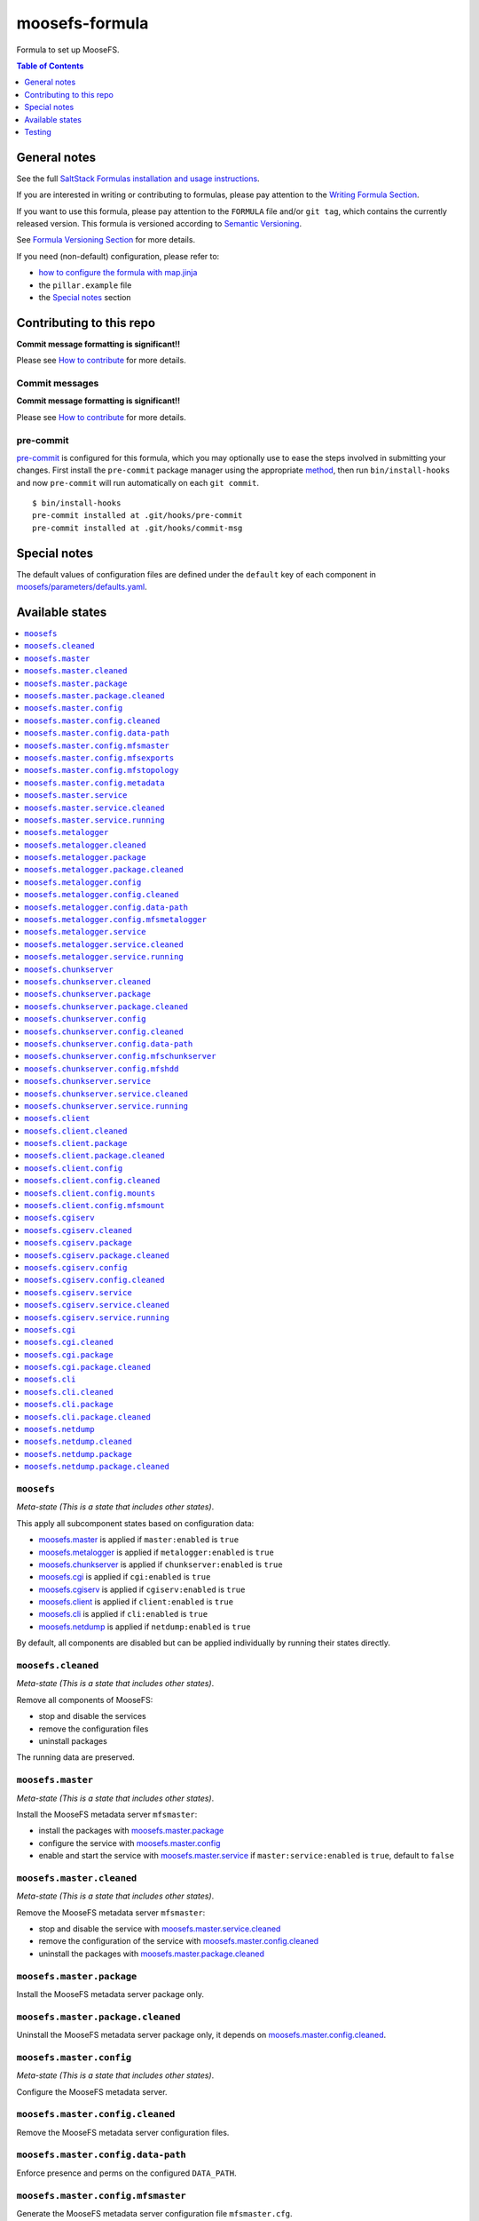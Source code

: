 .. _readme:

moosefs-formula
===============

|img_travis| |img_sr| |img_pc|

.. |img_travis| image:: https://travis-ci.com/saltstack-formulas/moosefs-formula.svg?branch=master
   :alt: Travis CI Build Status
   :scale: 100%
   :target: https://travis-ci.com/saltstack-formulas/moosefs-formula
.. |img_sr| image:: https://img.shields.io/badge/%20%20%F0%9F%93%A6%F0%9F%9A%80-semantic--release-e10079.svg
   :alt: Semantic Release
   :scale: 100%
   :target: https://github.com/semantic-release/semantic-release
.. |img_pc| image:: https://img.shields.io/badge/pre--commit-enabled-brightgreen?logo=pre-commit&logoColor=white
   :alt: pre-commit
   :scale: 100%
   :target: https://github.com/pre-commit/pre-commit

Formula to set up MooseFS.

.. contents:: **Table of Contents**
   :depth: 1

General notes
-------------

See the full `SaltStack Formulas installation and usage instructions
<https://docs.saltstack.com/en/latest/topics/development/conventions/formulas.html>`_.

If you are interested in writing or contributing to formulas, please pay attention to the `Writing Formula Section
<https://docs.saltstack.com/en/latest/topics/development/conventions/formulas.html#writing-formulas>`_.

If you want to use this formula, please pay attention to the ``FORMULA`` file and/or ``git tag``,
which contains the currently released version. This formula is versioned according to `Semantic Versioning <http://semver.org/>`_.

See `Formula Versioning Section <https://docs.saltstack.com/en/latest/topics/development/conventions/formulas.html#versioning>`_ for more details.

If you need (non-default) configuration, please refer to:

- `how to configure the formula with map.jinja <map.jinja.rst>`_
- the ``pillar.example`` file
- the `Special notes`_ section

Contributing to this repo
-------------------------

**Commit message formatting is significant!!**

Please see `How to contribute <https://github.com/saltstack-formulas/.github/blob/master/CONTRIBUTING.rst>`_ for more details.

Commit messages
^^^^^^^^^^^^^^^

**Commit message formatting is significant!!**

Please see `How to contribute <https://github.com/saltstack-formulas/.github/blob/master/CONTRIBUTING.rst>`_ for more details.

pre-commit
^^^^^^^^^^

`pre-commit <https://pre-commit.com/>`_ is configured for this formula, which you may optionally use to ease the steps involved in submitting your changes.
First install  the ``pre-commit`` package manager using the appropriate `method <https://pre-commit.com/#installation>`_, then run ``bin/install-hooks`` and
now ``pre-commit`` will run automatically on each ``git commit``. ::

  $ bin/install-hooks
  pre-commit installed at .git/hooks/pre-commit
  pre-commit installed at .git/hooks/commit-msg

Special notes
-------------

The default values of configuration files are defined under the
``default`` key of each component in `moosefs/parameters/defaults.yaml
</moosefs/parameters/defaults.yaml>`_.

Available states
----------------

.. contents::
   :local:

``moosefs``
^^^^^^^^^^^

*Meta-state (This is a state that includes other states)*.

This apply all subcomponent states based on configuration data:

- `moosefs.master`_ is applied if ``master:enabled`` is ``true``
- `moosefs.metalogger`_ is applied if ``metalogger:enabled`` is
  ``true``
- `moosefs.chunkserver`_ is applied if ``chunkserver:enabled`` is
  ``true``
- `moosefs.cgi`_ is applied if ``cgi:enabled`` is ``true``
- `moosefs.cgiserv`_ is applied if ``cgiserv:enabled`` is ``true``
- `moosefs.client`_ is applied if ``client:enabled`` is ``true``
- `moosefs.cli`_ is applied if ``cli:enabled`` is ``true``
- `moosefs.netdump`_ is applied if ``netdump:enabled`` is ``true``

By default, all components are disabled but can be applied
individually by running their states directly.

``moosefs.cleaned``
^^^^^^^^^^^^^^^^^^^

*Meta-state (This is a state that includes other states)*.

Remove all components of MooseFS:

- stop and disable the services
- remove the configuration files
- uninstall packages

The running data are preserved.

``moosefs.master``
^^^^^^^^^^^^^^^^^^

*Meta-state (This is a state that includes other states)*.

Install the MooseFS metadata server ``mfsmaster``:

- install the packages with `moosefs.master.package`_
- configure the service with `moosefs.master.config`_
- enable and start the service with `moosefs.master.service`_ if
  ``master:service:enabled`` is ``true``, default to ``false``

``moosefs.master.cleaned``
^^^^^^^^^^^^^^^^^^^^^^^^^^

*Meta-state (This is a state that includes other states)*.

Remove the MooseFS metadata server ``mfsmaster``:

- stop and disable the service with `moosefs.master.service.cleaned`_
- remove the configuration of the service with
  `moosefs.master.config.cleaned`_
- uninstall the packages with `moosefs.master.package.cleaned`_

``moosefs.master.package``
^^^^^^^^^^^^^^^^^^^^^^^^^^

Install the MooseFS metadata server package only.

``moosefs.master.package.cleaned``
^^^^^^^^^^^^^^^^^^^^^^^^^^^^^^^^^^

Uninstall the MooseFS metadata server package only, it depends on
`moosefs.master.config.cleaned`_.

``moosefs.master.config``
^^^^^^^^^^^^^^^^^^^^^^^^^

*Meta-state (This is a state that includes other states)*.

Configure the MooseFS metadata server.

``moosefs.master.config.cleaned``
^^^^^^^^^^^^^^^^^^^^^^^^^^^^^^^^^

Remove the MooseFS metadata server configuration files.

``moosefs.master.config.data-path``
^^^^^^^^^^^^^^^^^^^^^^^^^^^^^^^^^^^

Enforce presence and perms on the configured ``DATA_PATH``.

``moosefs.master.config.mfsmaster``
^^^^^^^^^^^^^^^^^^^^^^^^^^^^^^^^^^^

Generate the MooseFS metadata server configuration file
``mfsmaster.cfg``.

``moosefs.master.config.mfsexports``
^^^^^^^^^^^^^^^^^^^^^^^^^^^^^^^^^^^^

Generate the MooseFS metadata server configuration file
``mfsexports.cfg``.

``moosefs.master.config.mfstopology``
^^^^^^^^^^^^^^^^^^^^^^^^^^^^^^^^^^^^^

Generate the MooseFS metadata server configuration file
``mfstopology.cfg``.

``moosefs.master.config.metadata``
^^^^^^^^^^^^^^^^^^^^^^^^^^^^^^^^^^

Initialize the MooseFS metadata server database with the empty
``/var/lib/mfs/metadata.mfs.empty`` file if required.

``moosefs.master.service``
^^^^^^^^^^^^^^^^^^^^^^^^^^

*Meta-state (This is a state that includes other states)*.

Enable and start the MooseFS metadata server service with
`moosefs.master.service.running`_ if ``master:service:enabled`` is
``true``.

Stop and disable the MooseFS metadata server service with
`moosefs.master.service.cleaned`_ if ``master:service:enabled`` is
``false``, the default.

``moosefs.master.service.cleaned``
^^^^^^^^^^^^^^^^^^^^^^^^^^^^^^^^^^

Stop and disable the MooseFS metadata server service.

``moosefs.master.service.running``
^^^^^^^^^^^^^^^^^^^^^^^^^^^^^^^^^^

Enable and start the MooseFS metadata server service.

``moosefs.metalogger``
^^^^^^^^^^^^^^^^^^^^^^

*Meta-state (This is a state that includes other states)*.

Install the MooseFS metadata replication (backup) server
``mfsmetalogger``:

- install the package with `moosefs.metalogger.package`_
- configure the service with `moosefs.metalogger.config`_
- enable and start the service with `moosefs.metalogger.service`_ if
  ``metalogger:service:enabled`` is ``true``, default to ``false``

``moosefs.metalogger.cleaned``
^^^^^^^^^^^^^^^^^^^^^^^^^^^^^^

*Meta-state (This is a state that includes other states)*.

Remove the MooseFS metadata replication (backup) server
``mfsmetalogger``:

- stop and disable the service with
  `moosefs.metalogger.service.cleaned`_
- remove the configuration of the service with
  `moosefs.metalogger.config.cleaned`_
- uninstall the packages with `moosefs.metalogger.package.cleaned`_

``moosefs.metalogger.package``
^^^^^^^^^^^^^^^^^^^^^^^^^^^^^^

Install the MooseFS metadata replication (backup) server package only.

``moosefs.metalogger.package.cleaned``
^^^^^^^^^^^^^^^^^^^^^^^^^^^^^^^^^^^^^^

Uninstall the MooseFS metadata replication (backup) server package
only, it depends on `moosefs.metalogger.config.cleaned`_.

``moosefs.metalogger.config``
^^^^^^^^^^^^^^^^^^^^^^^^^^^^^

*Meta-state (This is a state that includes other states)*.

Configure the MooseFS metadata replication (backup) server.

``moosefs.metalogger.config.cleaned``
^^^^^^^^^^^^^^^^^^^^^^^^^^^^^^^^^^^^^

Remove the MooseFS metadata replication (backup) server configuration
files.

``moosefs.metalogger.config.data-path``
^^^^^^^^^^^^^^^^^^^^^^^^^^^^^^^^^^^^^^^

Enforce presence and perms on the configured ``DATA_PATH``.

``moosefs.metalogger.config.mfsmetalogger``
^^^^^^^^^^^^^^^^^^^^^^^^^^^^^^^^^^^^^^^^^^^

Generate the MooseFS metadata replication (backup) server
configuration file ``mfsmetalogger.cfg``.

``moosefs.metalogger.service``
^^^^^^^^^^^^^^^^^^^^^^^^^^^^^^

*Meta-state (This is a state that includes other states)*.

Enable and start the MooseFS metadata replication (backup) server
service with `moosefs.metalogger.service.running`_ if
``metalogger:service:enabled`` is ``true``.

Stop and disable the MooseFS metadata replication (backup) server
service with `moosefs.metalogger.service.cleaned`_ if
``metalogger:service:enabled`` is ``false``, the default.

``moosefs.metalogger.service.cleaned``
^^^^^^^^^^^^^^^^^^^^^^^^^^^^^^^^^^^^^^

Stop and disable the MooseFS metadata replication (backup) server
service.

``moosefs.metalogger.service.running``
^^^^^^^^^^^^^^^^^^^^^^^^^^^^^^^^^^^^^^

Enable and start the MooseFS metadata replication (backup) server
service.

``moosefs.chunkserver``
^^^^^^^^^^^^^^^^^^^^^^^

*Meta-state (This is a state that includes other states)*.

Install the MooseFS data server ``mfschunkserver``:

- install the package with `moosefs.chunkserver.package`_
- configure the service with `moosefs.chunkserver.config`_
- enable and start the service with `moosefs.chunkserver.service`_ if
  ``chunkserver:service:enabled`` is ``true``, default to ``false``

``moosefs.chunkserver.cleaned``
^^^^^^^^^^^^^^^^^^^^^^^^^^^^^^^

*Meta-state (This is a state that includes other states)*.

Remove the MooseFS data server ``mfschunkserver``:

- stop and disable the service with
  `moosefs.chunkserver.service.cleaned`_
- remove the configuration of the service with
  `moosefs.chunkserver.config.cleaned`_
- uninstall the packages with `moosefs.chunkserver.package.cleaned`_

``moosefs.chunkserver.package``
^^^^^^^^^^^^^^^^^^^^^^^^^^^^^^^

Install the MooseFS data server package only.

``moosefs.chunkserver.package.cleaned``
^^^^^^^^^^^^^^^^^^^^^^^^^^^^^^^^^^^^^^^

Uninstall the MooseFS data server package only, it depends on
`moosefs.chunkserver.config.cleaned`_.

``moosefs.chunkserver.config``
^^^^^^^^^^^^^^^^^^^^^^^^^^^^^^

*Meta-state (This is a state that includes other states)*.

Configure the MooseFS data server.

``moosefs.chunkserver.config.cleaned``
^^^^^^^^^^^^^^^^^^^^^^^^^^^^^^^^^^^^^^

Remove the MooseFS data server configuration files.

``moosefs.chunkserver.config.data-path``
^^^^^^^^^^^^^^^^^^^^^^^^^^^^^^^^^^^^^^^^

Enforce presence and perms on the configured ``DATA_PATH``.

``moosefs.chunkserver.config.mfschunkserver``
^^^^^^^^^^^^^^^^^^^^^^^^^^^^^^^^^^^^^^^^^^^^^

Generate the MooseFS data server configuration file
``mfschunkserver.cfg``.

``moosefs.chunkserver.config.mfshdd``
^^^^^^^^^^^^^^^^^^^^^^^^^^^^^^^^^^^^^

Generate the MooseFS data server configuration file
``mfshdd.cfg``.

``moosefs.chunkserver.service``
^^^^^^^^^^^^^^^^^^^^^^^^^^^^^^^

*Meta-state (This is a state that includes other states)*.

Enable and start the MooseFS data server service with
`moosefs.chunkserver.service.running`_ if
``chunkserver:service:enabled`` is ``true``.

Stop and disable the MooseFS data server service with
`moosefs.chunkserver.service.cleaned`_ if
``chunkserver:service:enabled`` is ``false``, the default.

``moosefs.chunkserver.service.cleaned``
^^^^^^^^^^^^^^^^^^^^^^^^^^^^^^^^^^^^^^^

Stop and disable the MooseFS data server service.

``moosefs.chunkserver.service.running``
^^^^^^^^^^^^^^^^^^^^^^^^^^^^^^^^^^^^^^^

Enable and start the MooseFS data server service.

``moosefs.client``
^^^^^^^^^^^^^^^^^^

*Meta-state (This is a state that includes other states)*.

Install the MooseFS mount and client tools:

- install the packages with `moosefs.client.package`_
- configure the mount points with `moosefs.client.config`_

``moosefs.client.cleaned``
^^^^^^^^^^^^^^^^^^^^^^^^^^

*Meta-state (This is a state that includes other states)*.

Remove the MooseFS mount and client tools:

- remove the mount points `moosefs.client.config.cleaned`_
- uninstall the packages with `moosefs.client.package.cleaned`_

``moosefs.client.package``
^^^^^^^^^^^^^^^^^^^^^^^^^^

Install the MooseFS mount and client tools packages only.

``moosefs.client.package.cleaned``
^^^^^^^^^^^^^^^^^^^^^^^^^^^^^^^^^^

Uninstall the MooseFS mount and client tools packages only, it depends
on `moosefs.client.config.cleaned`_.

``moosefs.client.config``
^^^^^^^^^^^^^^^^^^^^^^^^^

*Meta-state (This is a state that includes other states)*.

- configure the mount points with `moosefs.client.config.mounts`_
- configure the default MooseFS mount options with
  `moosefs.client.config.mfsmount`_

``moosefs.client.config.cleaned``
^^^^^^^^^^^^^^^^^^^^^^^^^^^^^^^^^

Remove the mount configurations.

``moosefs.client.config.mounts``
^^^^^^^^^^^^^^^^^^^^^^^^^^^^^^^^

Configure the mount points defined in ``client:config:mounts``
dictionary.

``moosefs.client.config.mfsmount``
^^^^^^^^^^^^^^^^^^^^^^^^^^^^^^^^^^

Configure the default options for ``mfsmount`` defined in
``client:config:default_options`` list.

``moosefs.cgiserv``
^^^^^^^^^^^^^^^^^^^

*Meta-state (This is a state that includes other states)*.

Install the simple CGI-capable HTTP server to run MooseFS CGI monitor:

- install the packages with `moosefs.cgiserv.package`_
- configure the service with `moosefs.cgiserv.config`_
- enable and start the service with `moosefs.cgiserv.service`_ if
  ``chunkserver:cgiserv:enabled`` is ``true``, default to ``false``

``moosefs.cgiserv.cleaned``
^^^^^^^^^^^^^^^^^^^^^^^^^^^

*Meta-state (This is a state that includes other states)*.

Remove the simple CGI-capable HTTP server to run MooseFS CGI monitor:

- stop and disable the service with
  `moosefs.cgiserv.service.cleaned`_
- remove the configuration of the service with
  `moosefs.cgiserv.config.cleaned`_
- uninstall the packages with `moosefs.cgiserv.package.cleaned`_

``moosefs.cgiserv.package``
^^^^^^^^^^^^^^^^^^^^^^^^^^^

Install the simple CGI-capable HTTP server to run MooseFS CGI monitor
package only.

It depends on `moosefs.cgi.package`_.

``moosefs.cgiserv.package.cleaned``
^^^^^^^^^^^^^^^^^^^^^^^^^^^^^^^^^^^

Uninstall the simple CGI-capable HTTP server to run MooseFS CGI monitor
package only, it depends on `moosefs.cgiserv.config.cleaned`_.

``moosefs.cgiserv.config``
^^^^^^^^^^^^^^^^^^^^^^^^^^

*Meta-state (This is a state that includes other states)*.

Configure the simple CGI-capable HTTP server to run MooseFS CGI monitor.

``moosefs.cgiserv.config.cleaned``
^^^^^^^^^^^^^^^^^^^^^^^^^^^^^^^^^^

Remove the simple CGI-capable HTTP server to run MooseFS CGI monitor
configuration file.

``moosefs.cgiserv.service``
^^^^^^^^^^^^^^^^^^^^^^^^^^^

*Meta-state (This is a state that includes other states)*.

Enable and start the simple CGI-capable HTTP server to run MooseFS CGI
monitor service with `moosefs.cgiserv.service.running`_ if
``cgiserv:service:enabled`` is ``true``.

Stop and disable the simple CGI-capable HTTP server to run MooseFS CGI
monitor service with `moosefs.cgiserv.service.cleaned`_ if
``cgiserv:service:enabled`` is ``false``, the default.

``moosefs.cgiserv.service.cleaned``
^^^^^^^^^^^^^^^^^^^^^^^^^^^^^^^^^^^

Stop and disable the simple CGI-capable HTTP server to run MooseFS CGI
monitor service.

``moosefs.cgiserv.service.running``
^^^^^^^^^^^^^^^^^^^^^^^^^^^^^^^^^^^

Enable and start the simple CGI-capable HTTP server to run MooseFS CGI
monitor service.

``moosefs.cgi``
^^^^^^^^^^^^^^^

*Meta-state (This is a state that includes other states)*.

Install the CGI application to monitor MooseFS through master/metadata
server.

``moosefs.cgi.cleaned``
^^^^^^^^^^^^^^^^^^^^^^^

*Meta-state (This is a state that includes other states)*.

Remove the CGI application to monitor MooseFS through master/metadata
server.

``moosefs.cgi.package``
^^^^^^^^^^^^^^^^^^^^^^^

Install the CGI application to monitor MooseFS through master/metadata
server package only.

``moosefs.cgi.package.cleaned``
^^^^^^^^^^^^^^^^^^^^^^^^^^^^^^^

Uninstall the CGI application to monitor MooseFS through
master/metadata server package only.

``moosefs.cli``
^^^^^^^^^^^^^^^

*Meta-state (This is a state that includes other states)*.

Install the MooseFS monitoring utility ``mfscli``.

``moosefs.cli.cleaned``
^^^^^^^^^^^^^^^^^^^^^^^

*Meta-state (This is a state that includes other states)*.

Remove the MooseFS monitoring utility ``mfscli``.

``moosefs.cli.package``
^^^^^^^^^^^^^^^^^^^^^^^

Install the MooseFS monitoring utility package only.

``moosefs.cli.package.cleaned``
^^^^^^^^^^^^^^^^^^^^^^^^^^^^^^^

Uninstall the MooseFS monitoring utility package only.

``moosefs.netdump``
^^^^^^^^^^^^^^^^^^^

Install the MooseFS monitoring tool ``mfsnetdump`` utility.

``moosefs.netdump.cleaned``
^^^^^^^^^^^^^^^^^^^^^^^^^^^

Remove the MooseFS monitoring tool ``mfsnetdump`` utility.

``moosefs.netdump.package``
^^^^^^^^^^^^^^^^^^^^^^^^^^^

Install the MooseFS monitoring tool ``mfsnetdump`` utility package
only.

``moosefs.netdump.package.cleaned``
^^^^^^^^^^^^^^^^^^^^^^^^^^^^^^^^^^^

Uninstall the MooseFS monitoring tool ``mfsnetdump`` utility package
only.

Testing
-------

Linux testing is done with ``kitchen-salt``.

Requirements
^^^^^^^^^^^^

* Ruby
* Docker

.. code-block:: bash

   $ gem install bundler
   $ bundle install
   $ bin/kitchen test [platform]

Where ``[platform]`` is the platform name defined in ``kitchen.yml``,
e.g. ``debian-9-2019-2-py3``.

``bin/kitchen converge``
^^^^^^^^^^^^^^^^^^^^^^^^

Creates the docker instance and runs the ``moosefs`` main state, ready for testing.

``bin/kitchen verify``
^^^^^^^^^^^^^^^^^^^^^^

Runs the ``inspec`` tests on the actual instance.

``bin/kitchen destroy``
^^^^^^^^^^^^^^^^^^^^^^^

Removes the docker instance.

``bin/kitchen test``
^^^^^^^^^^^^^^^^^^^^

Runs all of the stages above in one go: i.e. ``destroy`` + ``converge`` + ``verify`` + ``destroy``.

``bin/kitchen login``
^^^^^^^^^^^^^^^^^^^^^

Gives you SSH access to the instance for manual testing.

